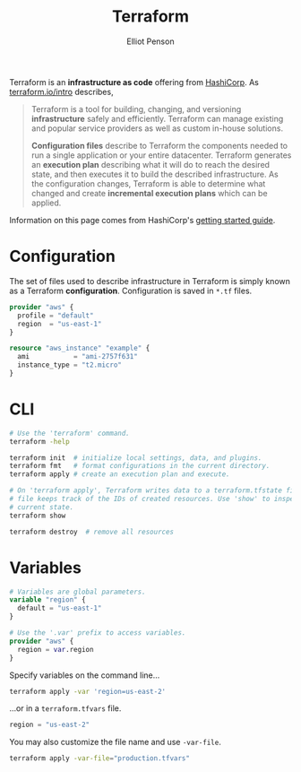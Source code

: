 #+TITLE: Terraform
#+AUTHOR: Elliot Penson

Terraform is an *infrastructure as code* offering from [[https://www.hashicorp.com/][HashiCorp]]. As
[[https://www.terraform.io/intro/][terraform.io/intro]] describes,

#+BEGIN_QUOTE
Terraform is a tool for building, changing, and versioning *infrastructure*
safely and efficiently. Terraform can manage existing and popular service
providers as well as custom in-house solutions.

*Configuration files* describe to Terraform the components needed to run a
single application or your entire datacenter. Terraform generates an *execution
plan* describing what it will do to reach the desired state, and then executes
it to build the described infrastructure. As the configuration changes,
Terraform is able to determine what changed and create *incremental execution
plans* which can be applied.
#+END_QUOTE

Information on this page comes from HashiCorp's [[https://learn.hashicorp.com/terraform/getting-started][getting started guide]].

* Configuration

  The set of files used to describe infrastructure in Terraform is simply known as
  a Terraform *configuration*. Configuration is saved in ~*.tf~ files.

  #+BEGIN_SRC terraform
    provider "aws" {
      profile = "default"
      region  = "us-east-1"
    }

    resource "aws_instance" "example" {
      ami           = "ami-2757f631"
      instance_type = "t2.micro"
    }
  #+END_SRC

* CLI

  #+BEGIN_SRC bash
    # Use the 'terraform' command.
    terraform -help

    terraform init  # initialize local settings, data, and plugins.
    terraform fmt   # format configurations in the current directory.
    terraform apply # create an execution plan and execute.

    # On 'terraform apply', Terraform writes data to a terraform.tfstate file. This
    # file keeps track of the IDs of created resources. Use 'show' to inspect
    # current state.
    terraform show

    terraform destroy  # remove all resources
  #+END_SRC

* Variables

  #+BEGIN_SRC terraform
    # Variables are global parameters.
    variable "region" {
      default = "us-east-1"
    }

    # Use the '.var' prefix to access variables.
    provider "aws" {
      region = var.region
    }
  #+END_SRC

  Specify variables on the command line...

  #+BEGIN_SRC bash
    terraform apply -var 'region=us-east-2'
  #+END_SRC

  ...or in a ~terraform.tfvars~ file.

  #+BEGIN_SRC terraform
    region = "us-east-2"
  #+END_SRC

  You may also customize the file name and use ~-var-file~.

  #+BEGIN_SRC bash
    terraform apply -var-file="production.tfvars"
  #+END_SRC

